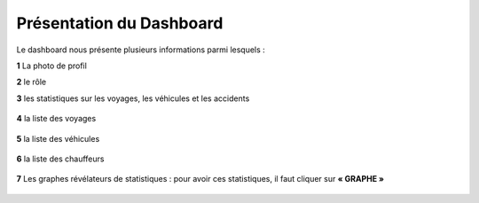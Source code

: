 
Présentation du Dashboard
=========================

Le dashboard nous présente plusieurs informations parmi lesquels :

**1** La photo de profil

**2** le rôle

**3** les statistiques sur les voyages, les véhicules et les accidents

  .. image:: ../Images/img-flotte/Accueil0.PNG
    :name: Dashboard de la gestion de flottes
  .. centered:: Dashboard de la gestion de flottes

**4** la liste des voyages

  .. image:: ../Images/img-flotte/Accueil1.PNG
    :name: Liste des voyages
  .. centered:: Liste des voyages

**5** la liste des véhicules

  .. image:: ../Images/img-flotte/Accueil2.PNG
    :name: Liste des véhicules
  .. centered:: Liste des véhicules

**6** la liste des chauffeurs

  .. image:: ../Images/img-flotte/Accueil2.PNG
    :name: Liste des véhicules
  .. centered:: Liste des véhicules

**7** Les graphes révélateurs de statistiques : pour avoir ces statistiques, il faut cliquer sur **« GRAPHE »**

  .. image:: ../Images/img-flotte/graphe1.PNG
    :name: Graphe 1
  .. centered:: Graphe 1

  .. image:: ../Images/img-flotte/graphe2.PNG
    :name: Graphe 1 & 2
  .. centered:: Graphe 1 & 2

  .. image:: ../Images/img-flotte/graphe3.PNG
    :name: Graphe 3 & 4
  .. centered:: Graphe 3 & 4   

